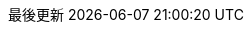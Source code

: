// Traditional Chinese translation, courtesy of John Dong <dongwqs@gmail.com>
:appendix-caption: 附錄
:appendix-refsig: {appendix-caption}
:caution-caption: 注意
//:chapter-label: ???
//:chapter-refsig: {chapter-label}
:example-caption: 示例
:figure-caption: 圖表
:important-caption: 重要
:last-update-label: 最後更新
ifdef::listing-caption[:listing-caption: 列表]
:manname-title: 名稱
:note-caption: 筆記
//:part-refsig: ???
ifdef::preface-title[:preface-title: 序言]
//:section-refsig: ???
:table-caption: 表格
:tip-caption: 提示
:toc-title: 目錄
:untitled-label: 暫無標題
:version-label: 版本
:warning-caption: 警告
